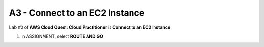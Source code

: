 A3 - Connect to an EC2 Instance
=================================

Lab #3 of **AWS Cloud Quest: Cloud Practitioner** is **Connect to an EC2 Instance**

.. info::

   After receiving the Assignment 2 award, continue to perform the following steps to perform Assignment 3.

1. In ASSIGNMENT, select **ROUTE AND GO**

.. image:: pictures/route_and_go.png
   :align: center
   :width: 700px



